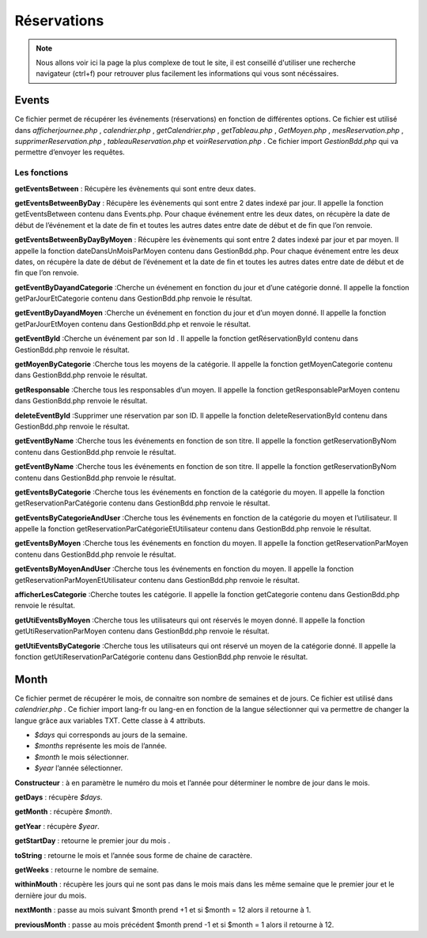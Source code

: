 ============
Réservations
============

.. note::
    Nous allons voir ici la page la plus complexe de tout le site, il est conseillé d'utiliser une recherche navigateur (ctrl+f) pour
    retrouver plus facilement les informations qui vous sont nécéssaires.

Events
======

Ce fichier permet de récupérer les événements (réservations) en fonction de différentes options.
Ce fichier est utilisé dans *afficherjournee.php* , *calendrier.php* , *getCalendrier.php* , *getTableau.php* , *GetMoyen.php* , *mesReservation.php* , *supprimerReservation.php* , *tableauReservation.php* et *voirReservation.php* .
Ce fichier import *GestionBdd.php* qui va permettre d’envoyer les requêtes.

Les fonctions
-------------

**getEventsBetween** : Récupère les évènements qui sont entre deux dates.

**getEventsBetweenByDay** : Récupère les évènements qui sont entre 2 dates indexé par jour.
Il appelle la fonction getEventsBetween contenu dans Events.php.
Pour chaque événement entre les deux dates, on récupère la date de début de l’événement et la date de fin et toutes les autres dates entre date de début et de fin que l’on renvoie.

**getEventsBetweenByDayByMoyen** : Récupère les évènements qui sont entre 2 dates indexé par jour et par moyen.
Il appelle la fonction dateDansUnMoisParMoyen contenu dans GestionBdd.php.
Pour chaque événement entre les deux dates, on récupère la date de début de l’événement et la date de fin et toutes les autres dates entre date de début et de fin que l’on renvoie.

**getEventByDayandCategorie** :Cherche un événement en fonction du jour et d’une catégorie donné.
Il appelle la fonction getParJourEtCategorie contenu dans GestionBdd.php renvoie le résultat.

**getEventByDayandMoyen** :Cherche un événement en fonction du jour et d’un moyen donné.
Il appelle la fonction getParJourEtMoyen contenu dans GestionBdd.php et renvoie le résultat.

**getEventById** :Cherche un événement par son Id .
Il appelle la fonction getRéservationById contenu dans GestionBdd.php renvoie le résultat.

**getMoyenByCategorie** :Cherche tous les moyens de la catégorie.
Il appelle la fonction getMoyenCategorie contenu dans GestionBdd.php renvoie le résultat.

**getResponsable** :Cherche tous les responsables d’un moyen.
Il appelle la fonction getResponsableParMoyen contenu dans GestionBdd.php renvoie le résultat.

**deleteEventById** :Supprimer une réservation par son ID.
Il appelle la fonction deleteReservationById contenu dans GestionBdd.php renvoie le résultat.

**getEventByName** :Cherche tous les événements en fonction de son titre.
Il appelle la fonction getReservationByNom contenu dans GestionBdd.php renvoie le résultat.

**getEventByName** :Cherche tous les événements en fonction de son titre.
Il appelle la fonction getReservationByNom contenu dans GestionBdd.php renvoie le résultat.

**getEventsByCategorie** :Cherche tous les événements en fonction de la catégorie du moyen.
Il appelle la fonction getReservationParCatégorie contenu dans GestionBdd.php renvoie le résultat.

**getEventsByCategorieAndUser** :Cherche tous les événements en fonction de la catégorie du moyen et l’utilisateur.
Il appelle la fonction getReservationParCatégorieEtUtilisateur contenu dans GestionBdd.php renvoie le résultat.

**getEventsByMoyen** :Cherche tous les événements en fonction du moyen.
Il appelle la fonction getReservationParMoyen contenu dans GestionBdd.php renvoie le résultat.

**getEventsByMoyenAndUser** :Cherche tous les événements en fonction du moyen.
Il appelle la fonction getReservationParMoyenEtUtilisateur contenu dans GestionBdd.php renvoie le résultat.

**afficherLesCategorie** :Cherche toutes les catégorie.
Il appelle la fonction getCategorie contenu dans GestionBdd.php renvoie le résultat.

**getUtiEventsByMoyen** :Cherche tous les utilisateurs qui ont réservés le moyen donné.
Il appelle la fonction getUtiReservationParMoyen contenu dans GestionBdd.php renvoie le résultat.

**getUtiEventsByCategorie** :Cherche tous les utilisateurs qui ont réservé un moyen de la catégorie donné. 
Il appelle la fonction getUtiReservationParCatégorie contenu dans GestionBdd.php renvoie le résultat.

Month
=====

Ce fichier permet de récupérer le mois, de connaitre son nombre de semaines et de jours.
Ce fichier est utilisé dans *calendrier.php* .
Ce fichier import lang-fr ou lang-en en fonction de la langue sélectionner qui va permettre de changer la langue grâce aux variables TXT.
Cette classe à 4 attributs.

- *$days* qui corresponds au jours de la semaine. 
- *$months* représente les mois de l’année.
- *$month* le mois sélectionner.
- *$year* l’année sélectionner.

**Constructeur** : à en paramètre le numéro du mois et l’année pour déterminer le nombre de jour dans le mois.

**getDays** : récupère *$days*.

**getMonth** : récupère *$month*.

**getYear** : récupère *$year*.

**getStartDay** : retourne le premier jour du mois .

**toString** : retourne le mois et l’année sous forme de chaine de caractère. 

**getWeeks** : retourne le nombre de semaine. 

**withinMouth** : récupère les jours qui ne sont pas dans le mois mais dans les même semaine que le premier jour et le dernière jour du mois.

**nextMonth** : passe au mois suivant $month prend +1 et si $month = 12 alors il retourne à 1.

**previousMonth** : passe au mois précédent $month prend -1 et si $month = 1 alors il retourne à 12.


